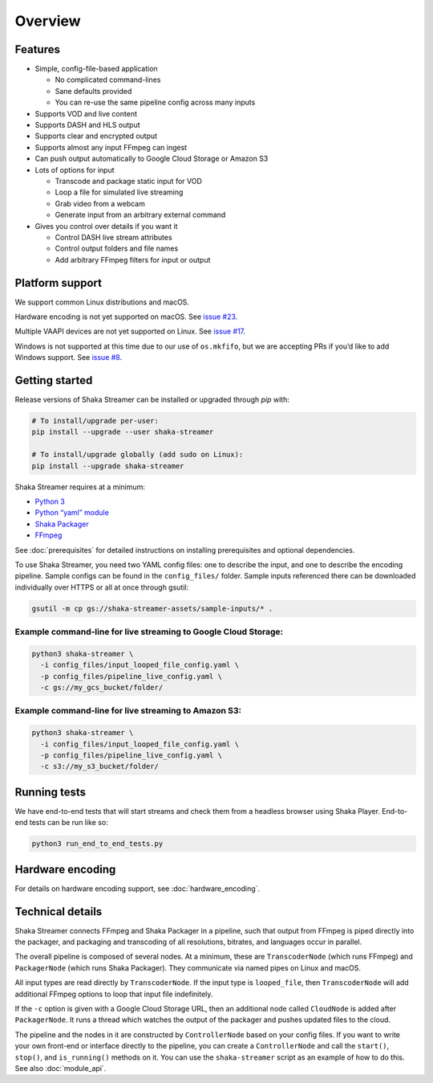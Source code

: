 ..
  Copyright 2019 Google LLC

  Licensed under the Apache License, Version 2.0 (the "License");
  you may not use this file except in compliance with the License.
  You may obtain a copy of the License at

      https://www.apache.org/licenses/LICENSE-2.0

  Unless required by applicable law or agreed to in writing, software
  distributed under the License is distributed on an "AS IS" BASIS,
  WITHOUT WARRANTIES OR CONDITIONS OF ANY KIND, either express or implied.
  See the License for the specific language governing permissions and
  limitations under the License.

Overview
========

Features
--------

* Simple, config-file-based application

  * No complicated command-lines
  * Sane defaults provided
  * You can re-use the same pipeline config across many inputs

* Supports VOD and live content
* Supports DASH and HLS output
* Supports clear and encrypted output
* Supports almost any input FFmpeg can ingest
* Can push output automatically to Google Cloud Storage or Amazon S3
* Lots of options for input

  * Transcode and package static input for VOD
  * Loop a file for simulated live streaming
  * Grab video from a webcam
  * Generate input from an arbitrary external command

* Gives you control over details if you want it

  * Control DASH live stream attributes
  * Control output folders and file names
  * Add arbitrary FFmpeg filters for input or output


Platform support
----------------

We support common Linux distributions and macOS.

Hardware encoding is not yet supported on macOS.  See `issue #23`_.

Multiple VAAPI devices are not yet supported on Linux.  See `issue #17`_.

Windows is not supported at this time due to our use of ``os.mkfifo``, but we
are accepting PRs if you’d like to add Windows support. See `issue #8`_.


Getting started
---------------

Release versions of Shaka Streamer can be installed or upgraded through `pip`
with:

.. code:: sh

  # To install/upgrade per-user:
  pip install --upgrade --user shaka-streamer

  # To install/upgrade globally (add sudo on Linux):
  pip install --upgrade shaka-streamer


Shaka Streamer requires at a minimum:

* `Python 3`_
* `Python “yaml” module`_
* `Shaka Packager`_
* `FFmpeg`_

See :doc:`prerequisites` for detailed instructions on installing prerequisites
and optional dependencies.

To use Shaka Streamer, you need two YAML config files: one to describe the
input, and one to describe the encoding pipeline. Sample configs can be found
in the ``config_files/`` folder. Sample inputs referenced there can be
downloaded individually over HTTPS or all at once through gsutil:

.. code:: sh

   gsutil -m cp gs://shaka-streamer-assets/sample-inputs/* .

Example command-line for live streaming to Google Cloud Storage:
~~~~~~~~~~~~~~~~~~~~~~~~~~~~~~~~~~~~~~~~~~~~~~~~~~~~~~~~~~~~~~~~

.. code:: sh

   python3 shaka-streamer \
     -i config_files/input_looped_file_config.yaml \
     -p config_files/pipeline_live_config.yaml \
     -c gs://my_gcs_bucket/folder/

Example command-line for live streaming to Amazon S3:
~~~~~~~~~~~~~~~~~~~~~~~~~~~~~~~~~~~~~~~~~~~~~~~~~~~~~

.. code:: sh

   python3 shaka-streamer \
     -i config_files/input_looped_file_config.yaml \
     -p config_files/pipeline_live_config.yaml \
     -c s3://my_s3_bucket/folder/

Running tests
-------------

We have end-to-end tests that will start streams and check them from a headless
browser using Shaka Player. End-to-end tests can be run like so:

.. code:: sh

   python3 run_end_to_end_tests.py

Hardware encoding
-----------------

For details on hardware encoding support, see :doc:`hardware_encoding`.

Technical details
-----------------

Shaka Streamer connects FFmpeg and Shaka Packager in a pipeline, such that
output from FFmpeg is piped directly into the packager, and packaging and
transcoding of all resolutions, bitrates, and languages occur in parallel.

The overall pipeline is composed of several nodes. At a minimum, these are
``TranscoderNode`` (which runs FFmpeg) and ``PackagerNode`` (which runs Shaka
Packager). They communicate via named pipes on Linux and macOS.

All input types are read directly by ``TranscoderNode``. If the input type is
``looped_file``, then ``TranscoderNode`` will add additional FFmpeg options to
loop that input file indefinitely.

If the ``-c`` option is given with a Google Cloud Storage URL, then an
additional node called ``CloudNode`` is added after ``PackagerNode``. It runs a
thread which watches the output of the packager and pushes updated files to the
cloud.

The pipeline and the nodes in it are constructed by ``ControllerNode`` based on
your config files. If you want to write your own front-end or interface
directly to the pipeline, you can create a ``ControllerNode`` and call the
``start()``, ``stop()``, and ``is_running()`` methods on it. You can use
the ``shaka-streamer`` script as an example of how to do this.  See also
:doc:`module_api`.

.. _issue #8: https://github.com/google/shaka-streamer/issues/8
.. _issue #17: https://github.com/google/shaka-streamer/issues/17
.. _issue #23: https://github.com/google/shaka-streamer/issues/23
.. _Python 3: https://www.python.org/downloads/
.. _Python “yaml” module: https://pyyaml.org/
.. _Shaka Packager: https://github.com/google/shaka-packager
.. _FFmpeg: https://ffmpeg.org/
